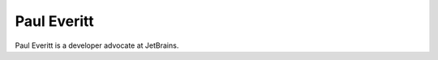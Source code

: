 .. author::
    label: pauleveritt
    published: 2018-01-02 12:01

============
Paul Everitt
============

Paul Everitt is a developer advocate at JetBrains.